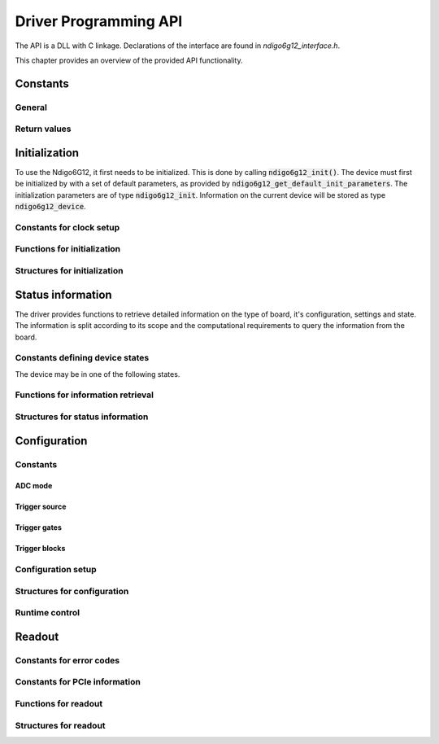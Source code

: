 Driver Programming API
======================

The API is a DLL with C linkage.
Declarations of the interface are found in *ndigo6g12_interface.h*.

This chapter provides an overview of the provided API functionality.

.. Typedefs
.. --------

.. .. doxygentypedef:: crono_bool_t

Constants
---------

General
~~~~~~~

.. doxygengroup:: constants

Return values
~~~~~~~~~~~~~

.. doxygengroup:: funcreturns


Initialization
--------------

To use the Ndigo6G12, it first needs to be initialized. This is done by
calling :code:`ndigo6g12_init()`. The device must first be initialized by
with a set of default parameters, as provided by
:code:`ndigo6g12_get_default_init_parameters`. The initialization parameters
are of type :code:`ndigo6g12_init`. Information on the current
device will be stored as type :code:`ndigo6g12_device`.

Constants for clock setup 
~~~~~~~~~~~~~~~~~~~~~~~~~

.. doxygengroup:: clockmodes

Functions for initialization
~~~~~~~~~~~~~~~~~~~~~~~~~~~~

.. doxygengroup:: initfuncts
    :content-only:

Structures for initialization
~~~~~~~~~~~~~~~~~~~~~~~~~~~~~

.. doxygengroup:: initstructs
    :content-only:
    :members:
    :undoc-members:

Status information
------------------

The driver provides functions to retrieve detailed information on the type
of board, it's configuration, settings and state. The information is split
according to its scope and the computational requirements to query the
information from the board.

Constants defining device states
~~~~~~~~~~~~~~~~~~~~~~~~~~~~~~~~

The device may be in one of the following states.

.. doxygengroup:: devicestates
    :content-only:

Functions for information retrieval
~~~~~~~~~~~~~~~~~~~~~~~~~~~~~~~~~~~

.. doxygengroup:: statfuncts
    :content-only:

Structures for status information
~~~~~~~~~~~~~~~~~~~~~~~~~~~~~~~~~

.. doxygengroup:: infostructs
    :content-only:
    :members:

Configuration
-------------

Constants
~~~~~~~~~

ADC mode
^^^^^^^^

.. doxygengroup:: adcdefs

Trigger source
^^^^^^^^^^^^^^

.. doxygengroup:: sourcedefs


Trigger gates
^^^^^^^^^^^^^
.. doxygengroup:: gatedefs

Trigger blocks
^^^^^^^^^^^^^^
.. doxygengroup:: triggerblockdefs


Configuration setup
~~~~~~~~~~~~~~~~~~~

.. doxygengroup:: conffuncts
    :content-only:

.. _api confstructs:

Structures for configuration 
~~~~~~~~~~~~~~~~~~~~~~~~~~~~

.. doxygengroup:: confstructs
    :members:
    :undoc-members:
    :content-only:


Runtime control
~~~~~~~~~~~~~~~

.. doxygengroup:: runtimefuncts
    :content-only:


Readout
-------

Constants for error codes
~~~~~~~~~~~~~~~~~~~~~~~~~

.. doxygengroup:: packflags

Constants for PCIe information
~~~~~~~~~~~~~~~~~~~~~~~~~~~~~~

.. doxygengroup:: pciecorrectableerrors
.. doxygengroup:: pcieuncorrectableerrors
.. doxygengroup:: pcieclearflags


Functions for readout
~~~~~~~~~~~~~~~~~~~~~

.. doxygengroup:: readfuncts
    :content-only:


Structures for readout
~~~~~~~~~~~~~~~~~~~~~~

.. doxygengroup:: readstructs
    :members:
    :content-only:

